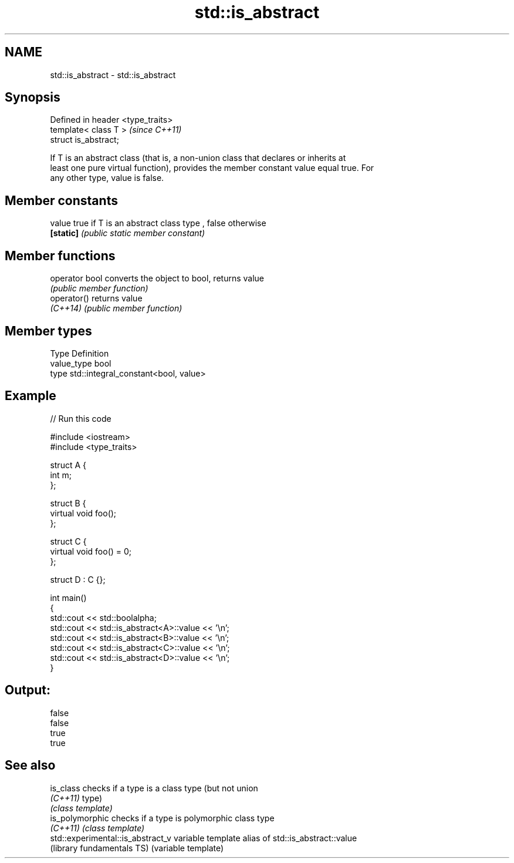 .TH std::is_abstract 3 "Nov 25 2015" "2.1 | http://cppreference.com" "C++ Standard Libary"
.SH NAME
std::is_abstract \- std::is_abstract

.SH Synopsis
   Defined in header <type_traits>
   template< class T >              \fI(since C++11)\fP
   struct is_abstract;

   If T is an abstract class (that is, a non-union class that declares or inherits at
   least one pure virtual function), provides the member constant value equal true. For
   any other type, value is false.

   

.SH Member constants

   value    true if T is an abstract class type , false otherwise
   \fB[static]\fP \fI(public static member constant)\fP

.SH Member functions

   operator bool converts the object to bool, returns value
                 \fI(public member function)\fP
   operator()    returns value
   \fI(C++14)\fP       \fI(public member function)\fP

.SH Member types

   Type       Definition
   value_type bool
   type       std::integral_constant<bool, value>

.SH Example

   
// Run this code

 #include <iostream>
 #include <type_traits>
  
 struct A {
     int m;
 };
  
 struct B {
     virtual void foo();
 };
  
 struct C {
     virtual void foo() = 0;
 };
  
 struct D : C {};
  
 int main()
 {
     std::cout << std::boolalpha;
     std::cout << std::is_abstract<A>::value << '\\n';
     std::cout << std::is_abstract<B>::value << '\\n';
     std::cout << std::is_abstract<C>::value << '\\n';
     std::cout << std::is_abstract<D>::value << '\\n';
 }

.SH Output:

 false
 false
 true
 true

.SH See also

   is_class                         checks if a type is a class type (but not union
   \fI(C++11)\fP                          type)
                                    \fI(class template)\fP 
   is_polymorphic                   checks if a type is polymorphic class type
   \fI(C++11)\fP                          \fI(class template)\fP 
   std::experimental::is_abstract_v variable template alias of std::is_abstract::value
   (library fundamentals TS)        (variable template) 

